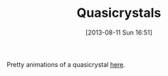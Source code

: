 #+POSTID: 6128
#+DATE: [2013-08-11 Sun 16:51]
#+OPTIONS: toc:nil num:nil todo:nil pri:nil tags:nil ^:nil TeX:nil
#+CATEGORY: Link
#+TAGS: Fun, mathematics
#+TITLE: Quasicrystals

Pretty animations of a quasicrystal [[http://mainisusuallyafunction.blogspot.com/2011/10/quasicrystals-as-sums-of-waves-in-plane.html][here]].



